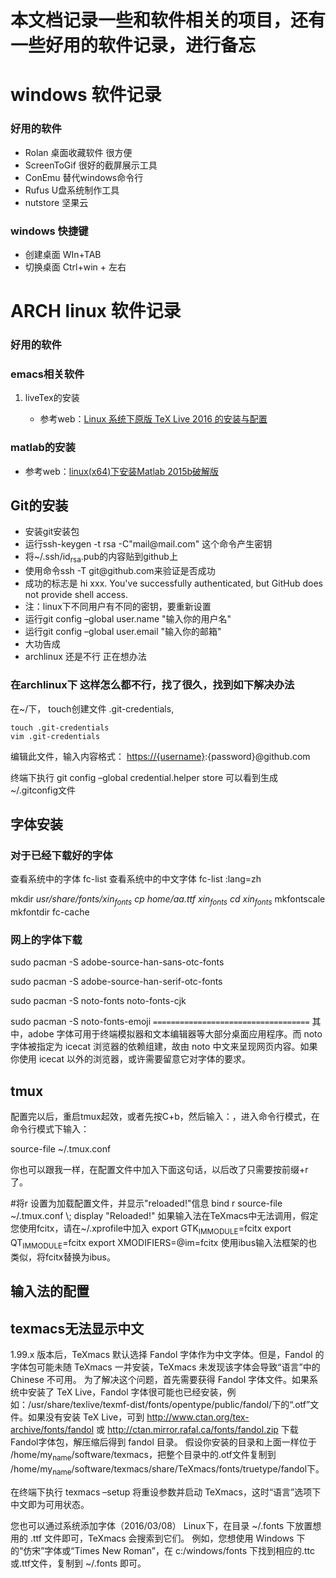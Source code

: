 * 本文档记录一些和软件相关的项目，还有一些好用的软件记录，进行备忘


* windows 软件记录
*** 好用的软件
- Rolan 桌面收藏软件 很方便
- ScreenToGif 很好的截屏展示工具
- ConEmu 替代windows命令行
- Rufus U盘系统制作工具
- nutstore 坚果云

*** windows 快捷键
- 创建桌面 WIn+TAB
- 切换桌面 Ctrl+win + 左右  

* ARCH linux 软件记录
*** 好用的软件
*** emacs相关软件
****  liveTex的安装
- 参考web：[[http://www.linuxidc.com/Linux/2016-08/133913.htm][Linux 系统下原版 TeX Live 2016 的安装与配置]] 

*** matlab的安装 
- 参考web：[[http://blog.csdn.net/hejunqing14/article/details/50265049][linux(x64)下安装Matlab 2015b破解版]] 
** Git的安装
- 安装git安装包
- 运行ssh-keygen -t rsa -C"mail@mail.com" 这个命令产生密钥
- 将~/.ssh/id_rsa.pub的内容贴到github上
- 使用命令ssh -T git@github.com来验证是否成功
- 成功的标志是 hi xxx. You've successfully authenticated, but GitHub does not provide shell access.
- 注：linux下不同用户有不同的密钥，要重新设置
- 运行git config --global user.name "输入你的用户名"
- 运行git config --global user.email "输入你的邮箱"
- 大功告成
- archlinux 还是不行 正在想办法

*** 在archlinux下 这样怎么都不行，找了很久，找到如下解决办法

在~/下， touch创建文件 .git-credentials,
#+BEGIN_SRC vim 
touch .git-credentials
vim .git-credentials
#+END_SRC
编辑此文件，输入内容格式：
    https://{username}:{password}@github.com

终端下执行  git config --global credential.helper store
可以看到生成~/.gitconfig文件

** 字体安装
*** 对于已经下载好的字体

查看系统中的字体
fc-list
查看系统中的中文字体
fc-list :lang=zh


mkdir /usr/share/fonts/xin_fonts
cp /home/aa.ttf xin_fonts/
cd xin_fonts/
mkfontscale 
mkfontdir
fc-cache
*** 网上的字体下载
# 安装 adobe 无衬线字体
sudo pacman -S adobe-source-han-sans-otc-fonts

# 安装 adobe 衬线字体
sudo pacman -S adobe-source-han-serif-otc-fonts

# 安装 noto 中文字体
sudo pacman -S noto-fonts noto-fonts-cjk

# 安装 noto emoji 表情包
sudo pacman -S noto-fonts-emoji
=====================================
其中，adobe 字体可用于终端模拟器和文本编辑器等大部分桌面应用程序。而 noto 字体被指定为 icecat 浏览器的依赖组建，故由 noto 中文来呈现网页内容。如果你使用 icecat 以外的浏览器，或许需要留意它对字体的要求。


** tmux

配置完以后，重启tmux起效，或者先按C+b，然后输入：，进入命令行模式，在命令行模式下输入：

source-file ~/.tmux.conf

你也可以跟我一样，在配置文件中加入下面这句话，以后改了只需要按前缀+r了。

#将r 设置为加载配置文件，并显示"reloaded!"信息
bind r source-file ~/.tmux.conf \; display "Reloaded!"
如果输入法在TeXmacs中无法调用，假定您使用fcitx，请在~/.xprofile中加入 
export GTK_IM_MODULE=fcitx 
export QT_IM_MODULE=fcitx 
export XMODIFIERS=@im=fcitx 
使用ibus输入法框架的也类似，将fcitx替换为ibus。 


** 输入法的配置

** texmacs无法显示中文 
1.99.x 版本后，TeXmacs 默认选择 Fandol 字体作为中文字体。但是，Fandol 的字体包可能未随 TeXmacs 一并安装，TeXmacs 未发现该字体会导致“语言”中的 Chinese 不可用。
 为了解决这个问题，首先需要获得 Fandol 字体文件。如果系统中安装了 TeX Live，Fandol 字体很可能也已经安装，例如：/usr/share/texlive/texmf-dist/fonts/opentype/public/fandol/下的“.otf”文件。如果没有安装 TeX Live，可到 http://www.ctan.org/tex-archive/fonts/fandol 或 http://ctan.mirror.rafal.ca/fonts/fandol.zip 下载Fandol字体包，解压缩后得到 fandol 目录。
假设你安装的目录和上面一样位于 /home/my_name/software/texmacs，把整个目录中的.otf文件复制到 /home/my_name/software/texmacs/share/TeXmacs/fonts/truetype/fandol下。 

在终端下执行 texmacs --setup 将重设参数并启动 TeXmacs，这时“语言”选项下中文即为可用状态。 

您也可以通过系统添加字体（2016/03/08） 
Linux下，在目录 ~/.fonts 下放置想用的 .ttf 文件即可，TeXmacs 会搜索到它们。 
例如，您想使用 Windows 下的“仿宋”字体或“Times New Roman”，在 c:/windows/fonts 下找到相应的.ttc或.ttf文件，复制到 ~/.fonts 即可。
